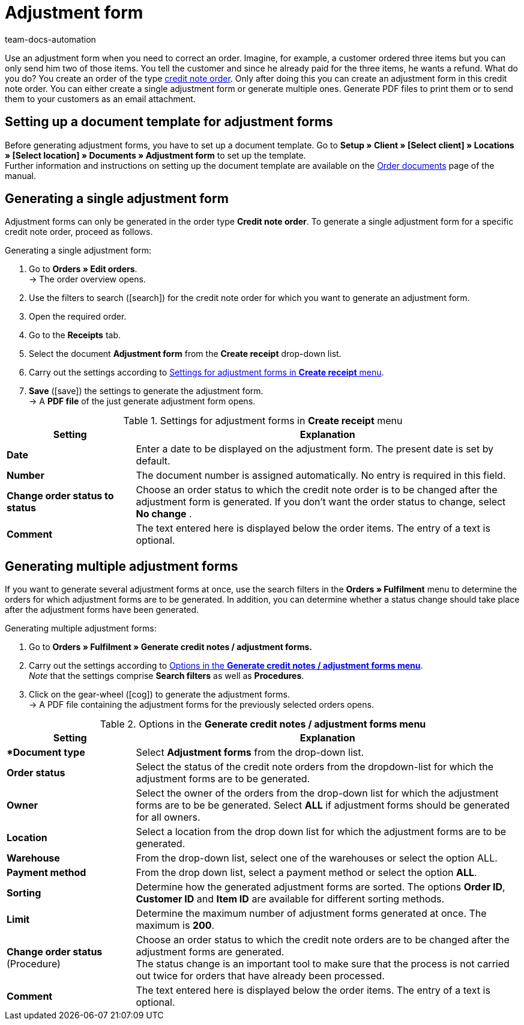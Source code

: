 = Adjustment form
:page-aliases: generating-adjustment-forms.adoc
:id: U8ZHVGR
:keywords: adjustment form, generating adjustment form, creating adjustment form, order documents, document template, credit note order, document type, document
:author: team-docs-automation

Use an adjustment form when you need to correct an order. Imagine, for example, a customer ordered three items but you can only send him two of those items. You tell the customer and since he already paid for the three items, he wants a refund. What do you do? You create an order of the type xref:orders:managing-orders.adoc#500[credit note order]. Only after doing this you can create an adjustment form in this credit note order. You can either create a single adjustment form or generate multiple ones. Generate PDF files to print them or to send them to your customers as an email attachment.

[#100]
== Setting up a document template for adjustment forms

Before generating adjustment forms, you have to set up a document template. Go to *Setup » Client » [Select client] » Locations » [Select location] » Documents » Adjustment form* to set up the template. +
Further information and instructions on setting up the document template are available on the xref:orders:order-documents.adoc#[Order documents] page of the manual.

[#200]
== Generating a single adjustment form

Adjustment forms can only be generated in the order type *Credit note order*. To generate a single adjustment form for a specific credit note order, proceed as follows.

[.instruction]
Generating a single adjustment form:

. Go to *Orders » Edit orders*. +
→ The order overview opens.
. Use the filters to search (icon:search[role="blue"]) for the credit note order for which you want to generate an adjustment form.
. Open the required order.
. Go to the *Receipts* tab.
. Select the document *Adjustment form* from the *Create receipt* drop-down list. +
. Carry out the settings according to <<table-creating-adjustment-form>>. +
. *Save* (icon:save[role="green"]) the settings to generate the adjustment form. +
→ A *PDF file* of the just generate adjustment form opens.

[[table-creating-adjustment-form]]
.Settings for adjustment forms in *Create receipt* menu
[cols="1,3"]
|====
|Setting |Explanation

| *Date*
|Enter a date to be displayed on the adjustment form. The present date is set by default.

| *Number*
|The document number is assigned automatically. No entry is required in this field.

| *Change order status to status*
|Choose an order status to which the credit note order is to be changed after the adjustment form is generated. If you don’t want the order status to change, select *No change* .

| *Comment*
|The text entered here is displayed below the order items. The entry of a text is optional.
|====

[#300]
== Generating multiple adjustment forms

If you want to generate several adjustment forms at once, use the search filters in the *Orders » Fulfilment* menu to determine the orders for which adjustment forms are to be generated. In addition, you can determine whether a status change should take place after the adjustment forms have been generated.

[.instruction]
Generating multiple adjustment forms:

. Go to *Orders » Fulfilment » Generate credit notes / adjustment forms.*
. Carry out the settings according to <<table-settings-fulfillment-adjustment-forms>>. +
_Note_ that the settings comprise *Search filters* as well as *Procedures*.
. Click on the gear-wheel (icon:cog[]) to generate the adjustment forms. +
→ A PDF file containing the adjustment forms for the previously selected orders opens.

[[table-settings-fulfillment-adjustment-forms]]
.Options in the *Generate credit notes / adjustment forms menu*
[cols="1,3"]
|====
|Setting |Explanation

|**Document type*
|Select *Adjustment forms* from the drop-down list.

| *Order status*
|Select the status of the credit note orders from the dropdown-list for which the adjustment forms are to be generated.

| *Owner*
|Select the owner of the orders from the drop-down list for which the adjustment forms are to be be generated. Select *ALL* if adjustment forms should be generated for all owners.

| *Location*
|Select a location from the drop down list for which the adjustment forms are to be generated.

| *Warehouse*
|From the drop-down list, select one of the warehouses or select the option ALL.

| *Payment method*
|From the drop down list, select a payment method or select the option *ALL*.

| *Sorting*
|Determine how the generated adjustment forms are sorted. The options *Order ID*, *Customer ID* and *Item ID* are available for different sorting methods.

| *Limit*
|Determine the maximum number of adjustment forms generated at once. The maximum is *200*.

| *Change order status* (Procedure)
|Choose an order status to which the credit note orders are to be changed after the adjustment forms are generated. +
The status change is an important tool to make sure that the process is not carried out twice for orders that have already been processed.

| *Comment*
|The text entered here is displayed below the order items. The entry of a text is optional.
|====
